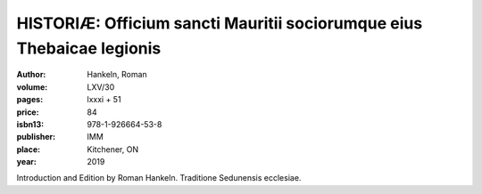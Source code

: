 HISTORIÆ: Officium sancti Mauritii sociorumque eius Thebaicae legionis
======================================================================

:author: Hankeln, Roman
:volume: LXV/30
:pages: lxxxi + 51
:price: 84
:isbn13: 978-1-926664-53-8
:publisher: IMM
:place: Kitchener, ON
:year: 2019

Introduction and Edition by Roman Hankeln.
Traditione Sedunensis ecclesiae.
